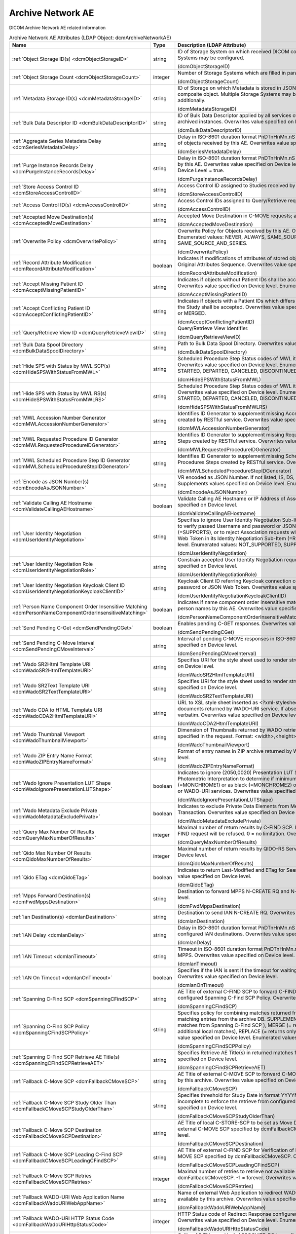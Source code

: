 Archive Network AE
==================
DICOM Archive Network AE related information

.. tabularcolumns:: |p{4cm}|l|p{8cm}|
.. csv-table:: Archive Network AE Attributes (LDAP Object: dcmArchiveNetworkAE)
    :header: Name, Type, Description (LDAP Attribute)
    :widths: 23, 7, 70

    "
    .. _dcmObjectStorageID:

    :ref:`Object Storage ID(s) <dcmObjectStorageID>`",string,"ID of Storage System on which received DICOM composite objects are stored. Multiple Storage Systems may be configured.

    (dcmObjectStorageID)"
    "
    .. _dcmObjectStorageCount:

    :ref:`Object Storage Count <dcmObjectStorageCount>`",integer,"Number of Storage Systems which are filled in parallel.

    (dcmObjectStorageCount)"
    "
    .. _dcmMetadataStorageID:

    :ref:`Metadata Storage ID(s) <dcmMetadataStorageID>`",string,"ID of Storage on which Metadata is stored in JSON format - additionally to the complete DICOM composite object. Multiple Storage Systems may be configured. If absent, metadata is not stored additionally.

    (dcmMetadataStorageID)"
    "
    .. _dcmBulkDataDescriptorID:

    :ref:`Bulk Data Descriptor ID <dcmBulkDataDescriptorID>`",string,"ID of Bulk Data Descriptor applied by all services of this Archive Network AE providing Metadata of archived instances. Overwrites value specified on Device level.

    (dcmBulkDataDescriptorID)"
    "
    .. _dcmSeriesMetadataDelay:

    :ref:`Aggregate Series Metadata Delay <dcmSeriesMetadataDelay>`",string,"Delay in ISO-8601 duration format PnDTnHnMn.nS for storing aggregated Series Metadata on storage of objects received by this AE. Overwrites value specified on Device level.

    (dcmSeriesMetadataDelay)"
    "
    .. _dcmPurgeInstanceRecordsDelay:

    :ref:`Purge Instance Records Delay <dcmPurgeInstanceRecordsDelay>`",string,"Delay in ISO-8601 duration format PnDTnHnMn.nS for purging Instance Records from the DB received by this AE. Overwrites value specified on Device level. Only effective, if Purge Instance Records on Device Level = true.

    (dcmPurgeInstanceRecordsDelay)"
    "
    .. _dcmStoreAccessControlID:

    :ref:`Store Access Control ID <dcmStoreAccessControlID>`",string,"Access Control ID assigned to Studies received by this AE

    (dcmStoreAccessControlID)"
    "
    .. _dcmAccessControlID:

    :ref:`Access Control ID(s) <dcmAccessControlID>`",string,"Access Control IDs assigned to Query/Retrieve requests received by this AE.

    (dcmAccessControlID)"
    "
    .. _dcmAcceptedMoveDestination:

    :ref:`Accepted Move Destination(s) <dcmAcceptedMoveDestination>`",string,"Accepted Move Destination in C-MOVE requests; any if absent.

    (dcmAcceptedMoveDestination)"
    "
    .. _dcmOverwritePolicy:

    :ref:`Overwrite Policy <dcmOverwritePolicy>`",string,"Overwrite Policy for Objects received by this AE. Overwrites value specified on Device level. Enumerated values: NEVER, ALWAYS, SAME_SOURCE, SAME_SERIES or SAME_SOURCE_AND_SERIES.

    (dcmOverwritePolicy)"
    "
    .. _dcmRecordAttributeModification:

    :ref:`Record Attribute Modification <dcmRecordAttributeModification>`",boolean,"Indicates if modifications of attributes of stored objects by this AE are recorded in Items of the Original Attributes Sequence. Overwrites value specified on Device level.

    (dcmRecordAttributeModification)"
    "
    .. _dcmAcceptMissingPatientID:

    :ref:`Accept Missing Patient ID <dcmAcceptMissingPatientID>`",string,"Indicates if objects without Patient IDs shall be accepted and if a Patient ID shall be created. Overwrites value specified on Device level. Enumerated values: YES, NO or CREATE.

    (dcmAcceptMissingPatientID)"
    "
    .. _dcmAcceptConflictingPatientID:

    :ref:`Accept Conflicting Patient ID <dcmAcceptConflictingPatientID>`",string,"Indicates if objects with a Patient IDs which differs from the Patient ID in previous received objects of the Study shall be accepted. Overwrites value specified on Device level. Enumerated values: YES, NO or MERGED.

    (dcmAcceptConflictingPatientID)"
    "
    .. _dcmQueryRetrieveViewID:

    :ref:`Query/Retrieve View ID <dcmQueryRetrieveViewID>`",string,"Query/Retrieve View Identifier.

    (dcmQueryRetrieveViewID)"
    "
    .. _dcmBulkDataSpoolDirectory:

    :ref:`Bulk Data Spool Directory <dcmBulkDataSpoolDirectory>`",string,"Path to Bulk Data Spool Directory. Overwrites value specified on Device level.

    (dcmBulkDataSpoolDirectory)"
    "
    .. _dcmHideSPSWithStatusFromMWL:

    :ref:`Hide SPS with Status by MWL SCP(s) <dcmHideSPSWithStatusFromMWL>`",string,"Scheduled Procedure Step Status codes of MWL items which shall not be returned by the MWL SCP. Overwrites value specified on Device level. Enumerated values: SCHEDULED, ARRIVED, READY, STARTED, DEPARTED, CANCELED, DISCONTINUED or COMPLETED.

    (dcmHideSPSWithStatusFromMWL)"
    "
    .. _dcmHideSPSWithStatusFromMWLRS:

    :ref:`Hide SPS with Status by MWL RS(s) <dcmHideSPSWithStatusFromMWLRS>`",string,"Scheduled Procedure Step Status codes of MWL items which shall not be returned by the MWL RS. Overwrites value specified on Device level. Enumerated values: SCHEDULED, ARRIVED, READY, STARTED, DEPARTED, CANCELED, DISCONTINUED or COMPLETED.

    (dcmHideSPSWithStatusFromMWLRS)"
    "
    .. _dcmMWLAccessionNumberGenerator:

    :ref:`MWL Accession Number Generator <dcmMWLAccessionNumberGenerator>`",string,"Identifies ID Generator to supplement missing Accession Numbers of Scheduled Procedures Steps created by RESTful service. Overwrites value specified on Device level.

    (dcmMWLAccessionNumberGenerator)"
    "
    .. _dcmMWLRequestedProcedureIDGenerator:

    :ref:`MWL Requested Procedure ID Generator <dcmMWLRequestedProcedureIDGenerator>`",string,"Identifies ID Generator to supplement missing Requested Procedure IDs of Scheduled Procedures Steps created by RESTful service. Overwrites value specified on Device level.

    (dcmMWLRequestedProcedureIDGenerator)"
    "
    .. _dcmMWLScheduledProcedureStepIDGenerator:

    :ref:`MWL Scheduled Procedure Step ID Generator <dcmMWLScheduledProcedureStepIDGenerator>`",string,"Identifies ID Generator to supplement missing Scheduled Procedure Step IDs of Scheduled Procedures Steps created by RESTful service. Overwrites value specified on Device level.

    (dcmMWLScheduledProcedureStepIDGenerator)"
    "
    .. _dcmEncodeAsJSONNumber:

    :ref:`Encode as JSON Number(s) <dcmEncodeAsJSONNumber>`",string,"VR encoded as JSON Number. If not listed, IS, DS, SV and UV values are encoded as JSON Strings. Supplements values specified on Device level. Enumerated values: DS, IS, SV or UV.

    (dcmEncodeAsJSONNumber)"
    "
    .. _dcmValidateCallingAEHostname:

    :ref:`Validate Calling AE Hostname <dcmValidateCallingAEHostname>`",boolean,"Validate Calling AE Hostname or IP Address of Association requestors for this AE. Overwrites value specified on Device level.

    (dcmValidateCallingAEHostname)"
    "
    .. _dcmUserIdentityNegotiation:

    :ref:`User Identity Negotiation <dcmUserIdentityNegotiation>`",string,"Specifies to ignore User Identity Negotiation Sub-Item in Association requests (=NOT_SUPPORTED), to verify passed Username and password or JSON Web Token are against a Keycloak server (=SUPPORTS), or to reject Association requests without a valid Username and password or JSON Web Token in its Identity Negotiation Sub-Item (=REQUIRED). Overwrites value specified on Device level. Enumerated values: NOT_SUPPORTED, SUPPORTS or REQUIRED.

    (dcmUserIdentityNegotiation)"
    "
    .. _dcmUserIdentityNegotiationRole:

    :ref:`User Identity Negotiation Role <dcmUserIdentityNegotiationRole>`",string,"Constrain accepted User Identity Negotiation requests to users with specified role. Overwrites value specified on Device level.

    (dcmUserIdentityNegotiationRole)"
    "
    .. _dcmUserIdentityNegotiationKeycloakClientID:

    :ref:`User Identity Negotiation Keycloak Client ID <dcmUserIdentityNegotiationKeycloakClientID>`",string,"Keycloak Client ID referring Keycloak connection configuration for verifying passed username and password or JSON Web Token. Overwrites value specified on Device level.

    (dcmUserIdentityNegotiationKeycloakClientID)"
    "
    .. _dcmPersonNameComponentOrderInsensitiveMatching:

    :ref:`Person Name Component Order Insensitive Matching <dcmPersonNameComponentOrderInsensitiveMatching>`",boolean,"Indicates if name component order insensitive matching is performed on fuzzy semantic matching of person names by this AE. Overwrites value specified on Device level.

    (dcmPersonNameComponentOrderInsensitiveMatching)"
    "
    .. _dcmSendPendingCGet:

    :ref:`Send Pending C-Get <dcmSendPendingCGet>`",boolean,"Enables pending C-GET responses. Overwrites value specified on Device level.

    (dcmSendPendingCGet)"
    "
    .. _dcmSendPendingCMoveInterval:

    :ref:`Send Pending C-Move Interval <dcmSendPendingCMoveInterval>`",string,"Interval of pending C-MOVE responses in ISO-8601 duration format PnDTnHnMn.nS. Overwrites value specified on Device level.

    (dcmSendPendingCMoveInterval)"
    "
    .. _dcmWadoSR2HtmlTemplateURI:

    :ref:`Wado SR2Html Template URI <dcmWadoSR2HtmlTemplateURI>`",string,"Specifies URI for the style sheet used to render structured reports to html. Overwrites value specified on Device level.

    (dcmWadoSR2HtmlTemplateURI)"
    "
    .. _dcmWadoSR2TextTemplateURI:

    :ref:`Wado SR2Text Template URI <dcmWadoSR2TextTemplateURI>`",string,"Specifies URI for the style sheet used to render structured reports to plain text. Overwrites value specified on Device level.

    (dcmWadoSR2TextTemplateURI)"
    "
    .. _dcmWadoCDA2HtmlTemplateURI:

    :ref:`Wado CDA to HTML Template URI <dcmWadoCDA2HtmlTemplateURI>`",string,"URL to XSL style sheet inserted as <?xml-stylesheet type=""text/xsl"" href=""<url>"" > in CDA documents returned by WADO-URI service. If absent, the embedded CDI document is returned verbatim. Overwrites value specified on Device level.

    (dcmWadoCDA2HtmlTemplateURI)"
    "
    .. _dcmWadoThumbnailViewport:

    :ref:`Wado Thumbnail Viewport <dcmWadoThumbnailViewport>`",string,"Dimension of Thumbnails returned by WADO retrieve of Instance Thumbnails, if no Viewport is specified in the request. Format: <width>,<height>. Overwrites value specified on Device level.

    (dcmWadoThumbnailViewport)"
    "
    .. _dcmWadoZIPEntryNameFormat:

    :ref:`Wado ZIP Entry Name Format <dcmWadoZIPEntryNameFormat>`",string,"Format of entry names in ZIP archive returned by WADO-RS. Overwrites value specified on Device level.

    (dcmWadoZIPEntryNameFormat)"
    "
    .. _dcmWadoIgnorePresentationLUTShape:

    :ref:`Wado Ignore Presentation LUT Shape <dcmWadoIgnorePresentationLUTShape>`",boolean,"Indicates to ignore (2050,0020) Presentation LUT Shape, but prioritize value of (0028,0004) Photometric Interpretation to determine if minimum sample value is intended to be displayed as white (=MONCHROME1) or as black (=MONCHROME2) on retrieve of rendered DICOM images by WADO-RS or WADO-URI services. Overwrites value specified on Device level.

    (dcmWadoIgnorePresentationLUTShape)"
    "
    .. _dcmWadoMetadataExcludePrivate:

    :ref:`Wado Metadata Exclude Private <dcmWadoMetadataExcludePrivate>`",boolean,"Indicates to exclude Private Data Elements from Metadata returned by WADO-RS Retrieve Transaction. Overwrites value specified on Device level.

    (dcmWadoMetadataExcludePrivate)"
    "
    .. _dcmQueryMaxNumberOfResults:

    :ref:`Query Max Number Of Results <dcmQueryMaxNumberOfResults>`",integer,"Maximal number of return results by C-FIND SCP. If the number of matches extends the limit, the C-FIND request will be refused. 0 = no limitation. Overwrites value specified on Device level.

    (dcmQueryMaxNumberOfResults)"
    "
    .. _dcmQidoMaxNumberOfResults:

    :ref:`Qido Max Number Of Results <dcmQidoMaxNumberOfResults>`",integer,"Maximal number of return results by QIDO-RS Service. 0 = unlimited. Overwrites value specified on Device level.

    (dcmQidoMaxNumberOfResults)"
    "
    .. _dcmQidoETag:

    :ref:`Qido ETag <dcmQidoETag>`",boolean,"Indicates to return Last-Modified and ETag for Search Series or Instances of a Study. Overwrites value specified on Device level.

    (dcmQidoETag)"
    "
    .. _dcmFwdMppsDestination:

    :ref:`Mpps Forward Destination(s) <dcmFwdMppsDestination>`",string,"Destination to forward MPPS N-CREATE RQ and N-SET RQ. Overwrites value specified on Device level.

    (dcmFwdMppsDestination)"
    "
    .. _dcmIanDestination:

    :ref:`Ian Destination(s) <dcmIanDestination>`",string,"Destination to send IAN N-CREATE RQ. Overwrites value specified on Device level.

    (dcmIanDestination)"
    "
    .. _dcmIanDelay:

    :ref:`IAN Delay <dcmIanDelay>`",string,"Delay in ISO-8601 duration format PnDTnHnMn.nS after which an IAN for a received study is sent to configured IAN destinations. Overwrites value specified on Device level.

    (dcmIanDelay)"
    "
    .. _dcmIanTimeout:

    :ref:`IAN Timeout <dcmIanTimeout>`",string,"Timeout in ISO-8601 duration format PnDTnHnMn.nS for waiting on receive of instances referenced in MPPS. Overwrites value specified on Device level.

    (dcmIanTimeout)"
    "
    .. _dcmIanOnTimeout:

    :ref:`IAN On Timeout <dcmIanOnTimeout>`",boolean,"Specifies if the IAN is sent if the timeout for waiting on receive of instances referenced is exceeded. Overwrites value specified on Device level.

    (dcmIanOnTimeout)"
    "
    .. _dcmSpanningCFindSCP:

    :ref:`Spanning C-Find SCP <dcmSpanningCFindSCP>`",string,"AE Title of external C-FIND SCP to forward C-FIND RQs and backward responses according configured Spanning C-Find SCP Policy. Overwrites value specified on Device level.

    (dcmSpanningCFindSCP)"
    "
    .. _dcmSpanningCFindSCPPolicy:

    :ref:`Spanning C-Find SCP Policy <dcmSpanningCFindSCPPolicy>`",string,"Specifies policy for combining matches returned from configured Spanning C-Find SCP with matching entries from the archive DB. SUPPLEMENT (= returns local matches before additional matches from Spanning C-Find SCP ), MERGE (= returns matches from Spanning C-Find SCP before additional local matches), REPLACE (= returns only matches from Spanning C-Find SCP). Overwrites value specified on Device level. Enumerated values: SUPPLEMENT, MERGE or REPLACE.

    (dcmSpanningCFindSCPPolicy)"
    "
    .. _dcmSpanningCFindSCPRetrieveAET:

    :ref:`Spanning C-Find SCP Retrieve AE Title(s) <dcmSpanningCFindSCPRetrieveAET>`",string,"Specifies Retrieve AE Title(s) in returned matches from Spanning C-Find SCP. Overwrites value specified on Device level.

    (dcmSpanningCFindSCPRetrieveAET)"
    "
    .. _dcmFallbackCMoveSCP:

    :ref:`Fallback C-Move SCP <dcmFallbackCMoveSCP>`",string,"AE Title of external C-MOVE SCP to forward C-MOVE RQs if the requested Entities are not managed by this archive. Overwrites value specified on Device level.

    (dcmFallbackCMoveSCP)"
    "
    .. _dcmFallbackCMoveSCPStudyOlderThan:

    :ref:`Fallback C-Move SCP Study Older Than <dcmFallbackCMoveSCPStudyOlderThan>`",string,"Specifies threshold for Study Date in format YYYYMMDD for marking received Studies as (potential) incomplete to enforce the retrieve from configured dcmFallbackCMoveSCP. Overwrites value specified on Device level.

    (dcmFallbackCMoveSCPStudyOlderThan)"
    "
    .. _dcmFallbackCMoveSCPDestination:

    :ref:`Fallback C-Move SCP Destination <dcmFallbackCMoveSCPDestination>`",string,"AE Title of local C-STORE-SCP to be set as Move Destination in C-MOVE RQs forwarded to the external C-MOVE SCP specified by dcmFallbackCMoveSCP. Overwrites value specified on Device level.

    (dcmFallbackCMoveSCPDestination)"
    "
    .. _dcmFallbackCMoveSCPLeadingCFindSCP:

    :ref:`Fallback C-Move SCP Leading C-Find SCP <dcmFallbackCMoveSCPLeadingCFindSCP>`",string,"AE Title of external C-FIND SCP for Verification of Number of Instances retrieved from external C-MOVE SCP specified by dcmFallbackCMoveSCP. Overwrites value specified on Device level.

    (dcmFallbackCMoveSCPLeadingCFindSCP)"
    "
    .. _dcmFallbackCMoveSCPRetries:

    :ref:`Fallback C-Move SCP Retries <dcmFallbackCMoveSCPRetries>`",integer,"Maximal number of retries to retrieve not available objects from C-MOVE SCP configured by dcmFallbackCMoveSCP. -1 = forever. Overwrites value specified on Device level.

    (dcmFallbackCMoveSCPRetries)"
    "
    .. _dcmFallbackWadoURIWebAppName:

    :ref:`Fallback WADO-URI Web Application Name <dcmFallbackWadoURIWebAppName>`",string,"Name of external Web Application to redirect WADO URI requests if the requested Object is not available by this archive. Overwrites value specified on Device level.

    (dcmFallbackWadoURIWebAppName)"
    "
    .. _dcmFallbackWadoURIHttpStatusCode:

    :ref:`Fallback WADO-URI HTTP Status Code <dcmFallbackWadoURIHttpStatusCode>`",integer,"HTTP Status code of Redirect Response configured by Fallback WADO-URI Web Application Name. Overwrites value specified on Device level. Enumerated values: 301, 302, 303 or 307.

    (dcmFallbackWadoURIHttpStatusCode)"
    "
    .. _dcmFallbackCMoveSCPCallingAET:

    :ref:`Fallback C-Move SCP Calling AE title <dcmFallbackCMoveSCPCallingAET>`",string,"Calling AE Title used in A-ASSOCIATE-RQ to configured Fallback C-MOVE SCP. If absent, the AE Title of the external C-MOVE SCU is used. Overwrites value specified on Device level.

    (dcmFallbackCMoveSCPCallingAET)"
    "
    .. _dcmAltCMoveSCP:

    :ref:`Alternative C-Move SCP <dcmAltCMoveSCP>`",string,"AE Title of alternative C-MOVE SCP to forward C-MOVE RQs if the requested Entities are not located on a local attached Storage. Overwrites value specified on Device level.

    (dcmAltCMoveSCP)"
    "
    .. _dcmStorePermissionServiceURL:

    :ref:`Store Permission Service URL <dcmStorePermissionServiceURL>`",string,"URL of Store Permission Service which will be invoked on receive of the first object of a study. {<dicomTag>} will be replaced by the value of the attribute in the object. E.g. http(s)://<store-permission-service-provider-host>:<store-permission-service-provider-port>/storage-permission/study/{0020000D}?patientId={00100020}&patientIdIssuer={00100021}&studyDescription={00081030,urlencoded}. Overwrites value specified on Device level.

    (dcmStorePermissionServiceURL)"
    "
    .. _dcmStorePermissionServiceResponse:

    :ref:`Store Permission Service Response <dcmStorePermissionServiceResponse>`",string,"Emulate Store Permission Service Response on receive of the first object of a study. {<dicomTag>} will be replaced by the value of the attribute in the object. Only effective if no Store Permission Service Response is configured. Example: patientID={00100020},patientName={00100010},errorCode=0110H,errorComment=errorMessage. Overwrites value specified on Device level.

    (dcmStorePermissionServiceResponse)"
    "
    .. _dcmStorePermissionServiceResponsePattern:

    :ref:`Store Permission Service Response Pattern <dcmStorePermissionServiceResponsePattern>`",string,"Regular Expression applied to responses from Store Permission Service to determine agreement for storage. E.g. ""validation""\s*:\s*""true"" or '(?<=patientName=)[^null].*?(?=,)'. Overwrites value specified on Device level.

    (dcmStorePermissionServiceResponsePattern)"
    "
    .. _dcmStorePermissionServiceErrorCommentPattern:

    :ref:`Store Permission Service Error Comment Pattern <dcmStorePermissionServiceErrorCommentPattern>`",string,"Regular Expression applied to responses from Store Permission Service to extract Error Comment. E.g. ""errorcomment""\s*:\s*""(.*)"". Overwrites value specified on Device level.

    (dcmStorePermissionServiceErrorCommentPattern)"
    "
    .. _dcmStorePermissionServiceErrorCodePattern:

    :ref:`Store Permission Service Error Code Pattern <dcmStorePermissionServiceErrorCodePattern>`",string,"Regular Expression applied to responses from Store Permission Service to extract Error Code in hexadecimal. E.g. ""errorcode""\s*:\s*""(\p{XDigit}{4})"". Overwrites value specified on Device level.

    (dcmStorePermissionServiceErrorCodePattern)"
    "
    .. _dcmStorePermissionServiceExpirationDatePattern:

    :ref:`Store Permission Service Expiration Date Pattern <dcmStorePermissionServiceExpirationDatePattern>`",string,"Regular Expression applied to responses from Store Permission Service to extract the initial Study Expiration Date. E.g. ""expirationdate""\s*:\s*""([0-9]{8})"". Overwrites value specified on Device level.

    (dcmStorePermissionServiceExpirationDatePattern)"
    "
    .. _dcmAllowRejectionForDataRetentionPolicyExpired:

    :ref:`Allow Rejection For Data Retention Policy Expired <dcmAllowRejectionForDataRetentionPolicyExpired>`",string,"Allow Rejection For Data Retention Policy Expired. Overwrites value specified on Device level. Enumerated values: NEVER, ALWAYS, EXPIRED_UNSET or ONLY_EXPIRED.

    (dcmAllowRejectionForDataRetentionPolicyExpired)"
    "
    .. _dcmAllowDeleteStudyPermanently:

    :ref:`Allow Delete Study permanently <dcmAllowDeleteStudyPermanently>`",string,"Allow to delete Study permanently. REJECTED = only already rejected Studies. Overwrites value specified on Device level. Enumerated values: ALWAYS or REJECTED.

    (dcmAllowDeleteStudyPermanently)"
    "
    .. _dcmAllowDeletePatient:

    :ref:`Allow Delete Patient <dcmAllowDeletePatient>`",string,"Allow permanent deletion of Patients. Enumerated values: NEVER, ALWAYS, WITHOUT_STUDIES. Overwrites value specified on Device level. Enumerated values: NEVER, ALWAYS or WITHOUT_STUDIES.

    (dcmAllowDeletePatient)"
    "
    .. _dcmDefaultCharacterSet:

    :ref:`Default Character Set <dcmDefaultCharacterSet>`",string,"Value of Specific Character Set (0008,0005) added to Data Sets of C-STORE RQs and pending C-FIND RSPs without Specific Character Set (0008,0005) attribute received by this Network AE. Overwrites value specified on Device level.

    (dcmDefaultCharacterSet)"
    "
    .. _dcmUPSWorklistLabel:

    :ref:`UPS Worklist Label <dcmUPSWorklistLabel>`",string,"Value of Worklist Label (0074,1202) of created UPS by this Network AE, if the UPS Push SCU or UPS-RS User Agent does not provide a value for this attribute. If absent, the AE Title of the receiving AE will be used. Overwrites value specified on Device level.

    (dcmUPSWorklistLabel)"
    "
    .. _dcmUPSEventSCU:

    :ref:`UPS Event SCU(s) <dcmUPSEventSCU>`",string,"AE Title of UPS Event SOP Class SCU, to which UPS Event Reports are sent for subscriptions created on this Network AE  - independently if the subscription was created by the N-ACTION DIMSE service, or by a corresponding UPS RESTful service. Overwrites value specified on Device level.

    (dcmUPSEventSCU)"
    "
    .. _dcmUPSEventSCUKeepAlive:

    :ref:`UPS Event SCU Keep Alive <dcmUPSEventSCUKeepAlive>`",integer,"Timeout in ms to keep associations to UPS Event SCUs alive. If absent, associations will not be reused for sending multiple UPS Event Reports to one UPS Event SCU. Overwrites value specified on Device level.

    (dcmUPSEventSCUKeepAlive)"
    "
    .. _dcmRetrieveAET:

    :ref:`Retrieve AE Title(s) <dcmRetrieveAET>`",string,"Specifies Retrieve AE Titles associated with DICOM objects received by this Network AE. Overwrites value specified on Device level.

    (dcmRetrieveAET)"
    "
    .. _dcmReturnRetrieveAET:

    :ref:`Return Retrieve AE Title(s) <dcmReturnRetrieveAET>`",string,"Retrieve AE Title returned in C-FIND and QIDO responses. If absent, the Retrieve AET associated with the archived entity will be returned. Overwrites value specified on Device level.

    (dcmReturnRetrieveAET)"
    "
    .. _dcmMultipleStoreAssociations:

    :ref:`Multiple Store Associations(s) <dcmMultipleStoreAssociations>`",string,"Number of Storage Associations used for retrieve of Composite Objects. C-STORE SCP specific numbers can be specified by prefix '<AETitle>:'. Examples : 2 or STORESCP:3 Supplements Multiple Store Associations specified on Device level.

    (dcmMultipleStoreAssociations)"
    "
    .. _dcmExternalRetrieveAEDestination:

    :ref:`External Retrieve AE Destination <dcmExternalRetrieveAEDestination>`",string,"AE Title of local C-STORE-SCP to be set as Move Destination in C-MOVE RQs forwarded to external retrieve AE. Overwrites value specified on Device level.

    (dcmExternalRetrieveAEDestination)"
    "
    .. _dcmCopyMoveUpdatePolicy:

    :ref:`Copy Move Update Policy <dcmCopyMoveUpdatePolicy>`",string,"Specifies update policy for attributes of the destination Study on Copy/Move of Instances from another Study. If absent, the attributes will not be updated. Overwrites value specified on Device level. Enumerated values: PRESERVE, SUPPLEMENT, MERGE, OVERWRITE or REPLACE.

    (dcmCopyMoveUpdatePolicy)"
    "
    .. _dcmLinkMWLEntryUpdatePolicy:

    :ref:`Link MWL Entry Update Policy <dcmLinkMWLEntryUpdatePolicy>`",string,"Specifies update policy for Study attributes on Link of Instances of another Study with a MWL Entry referring an existing Study. Overwrites value specified on Device level. Enumerated values: PRESERVE, SUPPLEMENT, MERGE, OVERWRITE or REPLACE.

    (dcmLinkMWLEntryUpdatePolicy)"
    "
    .. _dcmStorageVerificationPolicy:

    :ref:`Storage Verification Policy <dcmStorageVerificationPolicy>`",string,"DB_RECORD_EXISTS: only check for existence of DB records, OBJECT_EXISTS: check if object exists on Storage System, OBJECT_SIZE: check size of object on Storage System, OBJECT_FETCH: fetch object from Storage System), OBJECT_CHECKSUM: recalculate checksum of object on Storage System, S3_MD5SUM: check MD5 checksum of object on S3 Storage System. Overwrites value specified on Device level. Enumerated values: DB_RECORD_EXISTS, OBJECT_EXISTS, OBJECT_SIZE, OBJECT_FETCH, OBJECT_CHECKSUM or S3_MD5SUM.

    (dcmStorageVerificationPolicy)"
    "
    .. _dcmStorageVerificationUpdateLocationStatus:

    :ref:`Storage Verification Update Location Status <dcmStorageVerificationUpdateLocationStatus>`",boolean,"Indicates if the Status of the Location DB record shall be updated on Storage Verification accordingly. Not effective with Storage Verification Policy: DB_RECORD_EXISTS. Overwrites value specified on Device level.

    (dcmStorageVerificationUpdateLocationStatus)"
    "
    .. _dcmStorageVerificationStorageID:

    :ref:`Storage Verification Storage IDs(s) <dcmStorageVerificationStorageID>`",string,"Only accept Storage Verification if the validation of the storage of the object on one of the specified Storage Systems is successful. Not effective with Storage Verification Policy: DB_RECORD_EXISTS. Overwrites values specified on Device level.

    (dcmStorageVerificationStorageID)"
    "
    .. _dcmStorageVerificationInitialDelay:

    :ref:`Storage Verification Initial Delay <dcmStorageVerificationInitialDelay>`",string,"Delay in ISO-8601 duration format PnYnMnD or PnW of first Storage Verification of a Series after it was received. Overwrites values specified on Device level.

    (dcmStorageVerificationInitialDelay)"
    "
    .. _dcmUpdateLocationStatusOnRetrieve:

    :ref:`Update Location Status on Retrieve <dcmUpdateLocationStatusOnRetrieve>`",boolean,"Indicates if the Status of the Location DB record shall be updated for objects failed to get fetched from storage on retrieve to MISSING_OBJECT or FAILED_TO_FETCH_OBJECT. Overwrites value specified on Device level.

    (dcmUpdateLocationStatusOnRetrieve)"
    "
    .. _dcmStorageVerificationOnRetrieve:

    :ref:`Storage Verification on Retrieve <dcmStorageVerificationOnRetrieve>`",boolean,"Indicates if failures to fetch an object from Storage on retrieve shall trigger a Storage Verification of the whole Series. Overwrites value specified on Device level.

    (dcmStorageVerificationOnRetrieve)"
    "
    .. _hl7PSUSendingApplication:

    :ref:`HL7 Procedure Status Update Sending Application <hl7PSUSendingApplication>`",string,"Application|Facility name of Sending Application for HL7 Procedure Status Update. Overwrites value specified on Device level.

    (hl7PSUSendingApplication)"
    "
    .. _hl7PSUReceivingApplication:

    :ref:`HL7 Procedure Status Update Receiving Application(s) <hl7PSUReceivingApplication>`",string,"Application|Facility name of Receiving Application for HL7 Procedure Status Update. Overwrites value specified on Device level.

    (hl7PSUReceivingApplication)"
    "
    .. _hl7PSUDelay:

    :ref:`HL7 Procedure Status Update Delay <hl7PSUDelay>`",string,"Delay in ISO-8601 duration format PnDTnHnMn.nS after which an HL7 Procedure Status Update for a received study is sent to configured HL7 receivers. If absent, HL7 Procedure Status Update is triggered by received MPPS. Overwrites value specified on Device level.

    (hl7PSUDelay)"
    "
    .. _hl7PSUCondition:

    :ref:`HL7 Procedure Status Update Attribute Conditions(s) <hl7PSUCondition>`",string,"Restrict notification of configured HL7 Procedure Status Update Receiving Applications about Procedure Status Update by conditions on attributes of received composite object in format (SendingHostname|SendingApplicationEntityTitle|ReceivingHostname|ReceivingApplicationEntityTitle|{AttributeTagOrKeyword[number]}|{SequenceTagOrKeyword.AttributeTagOrKeyword})[!]={regEx}. More than one value can be specified for a given attribute by separating them with a | symbol. Examples: SendingApplicationEntityTitle=FORWARD or Modality=MR|CT or ProcedureCodeSequence.CodeValue=MRProcedure or 00180015=KNEE or 00321034.00080100=RequestingServiceCode or ImageType[3]=LOCALIZER. Overwrites value specified on Device level.

    (hl7PSUCondition)"
    "
    .. _hl7PSUForRequestedProcedure:

    :ref:`HL7 Procedure Status Update for Requested Procedure <hl7PSUForRequestedProcedure>`",boolean,"Restrict notification of configured HL7 Procedure Status Update Receiving Applications about Procedure Status Update to existence of Scheduled Procedure Steps of a Requested Procedure (MWL Items in the DB) with matching Study Instance UID. Overwrites value specified on Device level.

    (hl7PSUForRequestedProcedure)"
    "
    .. _hl7PSURequestedProcedureID:

    :ref:`HL7 Procedure Status Update Requested Procedure ID <hl7PSURequestedProcedureID>`",string,"Value for Requested Procedure ID in notification message, if there are no Scheduled Procedure Steps of a Requested Procedure (MWL Items in the DB) with matching Study Instance UID. {<attributeID>} will be replaced by the value of attribute in the received study. Example: {StudyInstanceUID,hash}. Overwrites value specified on Device level.

    (hl7PSURequestedProcedureID)"
    "
    .. _hl7PSUAccessionNumber:

    :ref:`HL7 Procedure Status Accession Number <hl7PSUAccessionNumber>`",string,"Value for Accession Number in notification message, if there are no Scheduled Procedure Steps of a Requested Procedure (MWL Items in the DB) with matching Study Instance UID. {<attributeID>} will be replaced by the value of attribute in the received study. Example: {StudyInstanceUID,hash}. Overwrites value specified on Device level.

    (hl7PSUAccessionNumber)"
    "
    .. _hl7PSUFillerOrderNumber:

    :ref:`HL7 Procedure Status Filler Order Number <hl7PSUFillerOrderNumber>`",string,"Value for Filler Order Number in notification message, if there are no Scheduled Procedure Steps of a Requested Procedure (MWL Items in the DB) with matching Study Instance UID. {<attributeID>} will be replaced by the value of attribute in the received study. Example: {StudyInstanceUID,hash}. Overwrites value specified on Device level.

    (hl7PSUFillerOrderNumber)"
    "
    .. _hl7PSUPlacerOrderNumber:

    :ref:`HL7 Procedure Status Placer Order Number <hl7PSUPlacerOrderNumber>`",string,"Value for Placer Order Number in notification message, if there are no Scheduled Procedure Steps of a Requested Procedure (MWL Items in the DB) with matching Study Instance UID. {<attributeID>} will be replaced by the value of attribute in the received study. Example: {StudyInstanceUID,hash}. Overwrites value specified on Device level.

    (hl7PSUPlacerOrderNumber)"
    "
    .. _hl7PSUMessageType:

    :ref:`HL7 Procedure Status Message Type <hl7PSUMessageType>`",string,"Message Type of HL7 Procedure Status Update message. Overwrites value specified on Device level. Enumerated values: OMG_O19 or ORU_R01.

    (hl7PSUMessageType)"
    "
    .. _hl7PSUPIDPV1:

    :ref:`HL7 Procedure Status Update PID PV1 <hl7PSUPIDPV1>`",boolean,"Indicates to include a Patient Identification (PID) and a Patient Visit (PV1) segment in the HL7 Procedure Status Update message. Implicitly set, if HL7 Procedure Status Message Type = ORU_R01. Overwrites value specified on Device level.

    (hl7PSUPIDPV1)"
    "
    .. _hl7PSUMWL:

    :ref:`HL7 Procedure Status Update MWL <hl7PSUMWL>`",boolean,"Specifies if the Status of MWL Items in the DB is updated to COMPLETED for a received study after the configured HL7 Procedure Status Update Delay or for received MPPS after configured HL7 Procedure Status Update Timeout. Implicitly set to true, if notification of HL7 receivers is configured. Overwrites value specified on Device level.

    (hl7PSUMWL)"
    "
    .. _hl7PSUTimeout:

    :ref:`HL7 Procedure Status Update Timeout <hl7PSUTimeout>`",string,"Timeout in ISO-8601 duration format PnDTnHnMn.nS for waiting on receive of instances referenced in MPPS. Overwrites value specified on Device level.

    (hl7PSUTimeout)"
    "
    .. _hl7PSUOnTimeout:

    :ref:`HL7 Procedure Status Update On Timeout <hl7PSUOnTimeout>`",boolean,"Specifies if the HL7 Procedure Status Update is sent if the timeout for waiting on receive of instances referenced is exceeded. Overwrites value specified on Device level.

    (hl7PSUOnTimeout)"
    "
    .. _dcmRelationalQueryNegotiationLenient:

    :ref:`Relational Query Negotiation Lenient <dcmRelationalQueryNegotiationLenient>`",boolean,"Indicates to accept C-FIND RQs without unique keys for levels above the query level also if support for relational-queries was not negotiated. Overwrites value specified on Device level.

    (dcmRelationalQueryNegotiationLenient)"
    "
    .. _dcmRelationalRetrieveNegotiationLenient:

    :ref:`Relational Retrieve Negotiation Lenient <dcmRelationalRetrieveNegotiationLenient>`",boolean,"Indicates to accept C-MOVE and C-GET RQs without unique keys for levels above the query level also if support for relational-queries was not negotiated. Overwrites value specified on Device level. Overwrites value specified on Device level.

    (dcmRelationalRetrieveNegotiationLenient)"
    "
    .. _dcmRestrictRetrieveSilently:

    :ref:`Restrict Retrieve Silently <dcmRestrictRetrieveSilently>`",boolean,"Indicates if the set of requested objects to retrieve shall be silently (=without counting not transferred object as failures) restricted according the Transfer Capabilities of the Retrieve Destination. Otherwise the number of requested objects for which no Transfer Capability is configured for the Retrieve Destination and therefore are not retrieved is counted as failures. Only effective, if the Retrieve Destination has configured at least one Transfer Capability with SCP role. Overwrites value specified on Device level.

    (dcmRestrictRetrieveSilently)"
    "
    .. _dcmRejectConflictingPatientAttribute:

    :ref:`Reject Conflicting Patient Attribute(s) <dcmRejectConflictingPatientAttribute>`",string,"DICOM Tag of Patient Attribute which have to match in received objects with the value in previous received objects with equal Patient ID to be accepted. Overwrites value specified on Device level.

    (dcmRejectConflictingPatientAttribute)"
    "
    .. _dcmStowRetiredTransferSyntax:

    :ref:`STOW Retired Transfer Syntax <dcmStowRetiredTransferSyntax>`",boolean,"Store received JPEG Full Progression, Non-Hierarchical JPEG images in DICOM images with corresponding (retired) Transfer Syntax UID 1.2.840.10008.1.2.4.55. Otherwise set 1.2.840.10008.1.2.4.50 (= JPEG Baseline) or 1.2.840.10008.1.2.4.51 (= JPEG Extended) as Transfer Syntax UID of the stored DICOM image, without transcoding to JPEG Baseline or JPEG Extended, but including the JPEG image as received. Overwrites value specified on Device level.

    (dcmStowRetiredTransferSyntax)"
    "
    .. _dcmStowExcludeAPPMarkers:

    :ref:`STOW Exclude Application Markers <dcmStowExcludeAPPMarkers>`",boolean,"Indicates if APP markers in JPEG images received in STOW-RS Metadata and Bulkdata requests shall be excluded from the JPEG bit streams encapsulated in created DICOM instances. Overwrites value specified on Device level.

    (dcmStowExcludeAPPMarkers)"
    "
    .. _dcmStowQuicktime2MP4:

    :ref:`STOW Quicktime to MP4 <dcmStowQuicktime2MP4>`",boolean,"Indicates if QuickTime containers received in STOW-RS Metadata and Bulkdata requests shall be converted to MP4 containers encapsulated in created DICOM instances. The conversion requires that ffmpeg is installed and the ffmpeg CLI utility is available in the PATH. Otherwise Quicktime containers will get encapsulated in the stored DICOM object verbatim, with a declared DICOM MPEG-4 Transfer Syntax which reflects the encoding of the video stream in the container, but contradicts the actual container format. Overwrites value specified on Device level.

    (dcmStowQuicktime2MP4)"
    "
    .. _dcmRetrieveTaskWarningOnNoMatch:

    :ref:`Retrieve Task Warning on no Match <dcmRetrieveTaskWarningOnNoMatch>`",boolean,"Indicates if the result status of Retrieve Tasks shall be set to WARNING if none of the requested objects was found on the C-MOVE SCP. Overwrites value specified on Device level.

    (dcmRetrieveTaskWarningOnNoMatch)"
    "
    .. _dcmRetrieveTaskWarningOnWarnings:

    :ref:`Retrieve Task Warning on Warnings <dcmRetrieveTaskWarningOnWarnings>`",boolean,"Indicates if the result status of Retrieve Tasks shall be set to WARNING if there are Warning Sub-Operations, even if the retrieve of all objects was successful. Overwrites value specified on Device level

    (dcmRetrieveTaskWarningOnWarnings)"
    "
    .. _dcmChangeRequesterAET:

    :ref:`Change Requester AET <dcmChangeRequesterAET>`",string,"Indicates change requester AET in rejections triggered by archive. Overwrites value specified on Device level.

    (dcmChangeRequesterAET)"
    "
    .. _dcmFilterByIssuerOfPatientID:

    :ref:`Filter by Issuer of Patient ID <dcmFilterByIssuerOfPatientID>`",boolean,"Filter by Issuer of Patient ID even if no matching key for Patient ID is specified. Overwrites value specified on Device level.

    (dcmFilterByIssuerOfPatientID)"
    "
    .. _dcmMatchSOPClassOnInstanceLevel:

    :ref:`Match SOP Class on Instance level <dcmMatchSOPClassOnInstanceLevel>`",boolean,"Indicates to consider the SOP Class UID on Instance level for calculation of matches with SOP Classes in Study (0008,0062); otherwise rely on stored SOP Class UID on Series level, which may result in missing matches if one Series includes Instances of different SOP Classes. Overwrites value specified on Device level.

    (dcmMatchSOPClassOnInstanceLevel)"
    ":doc:`exportRule` (s)",object,"Export Rules applied to DICOM objects received by this AE. Supplements Export Rules specified on Device level."
    ":doc:`exportPriorsRule` (s)",object,"Export Priors Rules applied to DICOM objects received by this AE. Supplements Export Priors Rules specified on Device level."
    ":doc:`mppsForwardRule` (s)",object,"MPPS Forward Rules applied to MPPS received by this AE. Supplements MPPS Forward Rules specified on Device level."
    ":doc:`rsForwardRule` (s)",object,"RESTful Forward Rules. Supplements RESTful Forward rules specified on Device level."
    ":doc:`archiveCompressionRule` (s)",object,"Compression rules. Supplements Compression rules specified on Device level."
    ":doc:`archiveAttributeCoercion` (s)",object,"Attribute Coercion of received/sent DIMSE. Supplements Attribute Coercions specified on Device level."
    ":doc:`archiveAttributeCoercion2` (s)",object,"Attribute Coercion of received/sent DIMSE. Supplements Attribute Coercions specified on Device level."
    ":doc:`studyRetentionPolicy` (s)",object,"Study Retention Policies. Supplements Study Retention Policies specified on Device level."
    ":doc:`storeAccessControlIDRule` (s)",object,"Store Access Control Rules applied to Studies received by this AE. Supplements Store Access Control Rules specified on Device level."
    ":doc:`upsOnStore` (s)",object,"UPS on Store Rules applied to DICOM objects received by this AE. Supplements UPS on Store Rules specified on Device level."
    ":doc:`upsOnUPSCompleted` (s)",object,"UPS on UPS Completed Rules applied to UPS managed by this AE. Supplements UPS on UPS Completed Rules specified on Device level."
